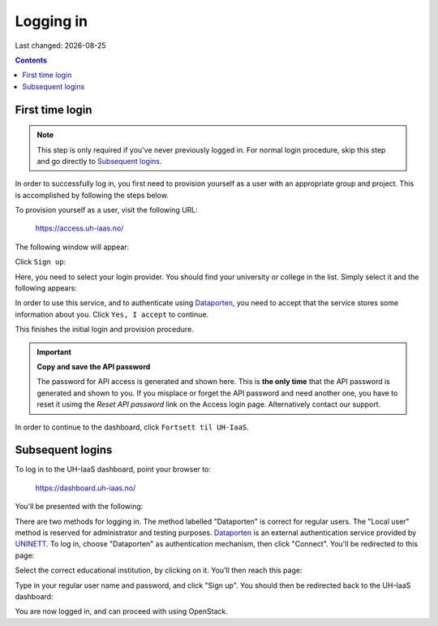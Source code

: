 .. |date| date::

Logging in
==========

Last changed: |date|

.. contents::

.. _Dataporten: https://www.uninett.no/en/service-platform-dataporten
.. _UNINETT: https://www.uninett.no/en


First time login
----------------

.. NOTE::
   This step is only required if you've never previously logged in. For
   normal login procedure, skip this step and go directly to
   `Subsequent logins`_.

In order to successfully log in, you first need to provision yourself
as a user with an appropriate group and project. This is accomplished
by following the steps below.

To provision yourself as a user, visit the following URL:

  https://access.uh-iaas.no/

The following window will appear:

.. image:: images/access-01.png
   :align: center
   :alt: Access

Click ``Sign up``:

.. image:: images/access-02.png
   :align: center
   :alt: Access

Here, you need to select your login provider. You should find your
university or college in the list. Simply select it and the following
appears:

.. image:: images/access-03.png
   :align: center
   :alt: Access

In order to use this service, and to authenticate using `Dataporten`_,
you need to accept that the service stores some information about
you. Click ``Yes, I accept`` to continue.

.. image:: images/access-05.png
   :align: center
   :alt: Access

This finishes the initial login and provision procedure.

.. IMPORTANT::
   **Copy and save the API password**

   The password for API access is generated and shown here. This
   is **the only time** that the API password is generated and shown
   to you. If you misplace or forget the API password and need another
   one, you have to reset it usimg the *Reset API password* link on the
   Access login page. Alternatively contact our support.

In order to continue to the dashboard, click ``Fortsett til UH-IaaS``.



Subsequent logins
-----------------

To log in to the UH-IaaS dashboard, point your browser to:

  https://dashboard.uh-iaas.no/

You'll be presented with the following:

.. image:: images/dashboard-login-01.png
   :align: center
   :alt: The default login screen

There are two methods for logging in. The method labelled "Dataporten"
is correct for regular users. The "Local user" method is reserved for
administrator and testing purposes. Dataporten_ is an external
authentication service provided by UNINETT_. To log in, choose
"Dataporten" as authentication mechanism, then click "Connect". You'll
be redirected to this page:

.. image:: images/dashboard-login-02.png
   :align: center
   :alt: Dataporten: choose institution

Select the correct educational institution, by clicking on it. You'll
then reach this page:

.. image:: images/dashboard-login-03.png
   :align: center
   :alt: Dataporten: login

Type in your regular user name and password, and click "Sign up". You
should then be redirected back to the UH-IaaS dashboard:

.. image:: images/dashboard-login-99.png
   :align: center
   :alt: Log in finished

You are now logged in, and can proceed with using OpenStack.
